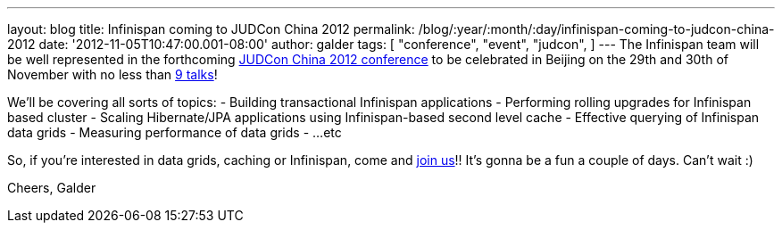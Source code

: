 ---
layout: blog
title: Infinispan coming to JUDCon China 2012
permalink: /blog/:year/:month/:day/infinispan-coming-to-judcon-china-2012
date: '2012-11-05T10:47:00.001-08:00'
author: galder
tags: [ "conference",
"event",
"judcon",
]
---
The Infinispan team will be well represented in the forthcoming
http://www.jboss.org/events/JUDCon/2012/china[JUDCon China 2012
conference] to be celebrated in Beijing on the 29th and 30th of November
with no less than http://www.jboss.org/events/JUDCon/2012/china/agenda[9
talks]!

We'll be covering all sorts of topics:
- Building transactional Infinispan applications
- Performing rolling upgrades for Infinispan based cluster
- Scaling Hibernate/JPA applications using Infinispan-based second level
cache
- Effective querying of Infinispan data grids
- Measuring performance of data grids
- ...etc

So, if you're interested in data grids, caching or Infinispan, come and
http://www.jboss.org/events/JUDCon/2012/china/register[join us]!! It's
gonna be a fun a couple of days. Can't wait :)

Cheers,
Galder
